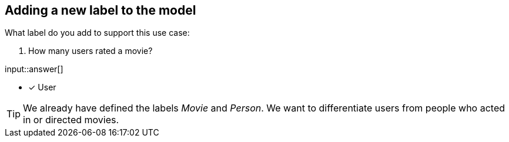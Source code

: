 :type: freetext

[.question.freetext]
== Adding a new label to the model

What label do you add to support this use case:

4. How many users rated a movie?

input::answer[]

* [x] User


[TIP]
====
We already have defined the labels _Movie_ and _Person_. We want to differentiate users from people who acted in or directed movies.
====







